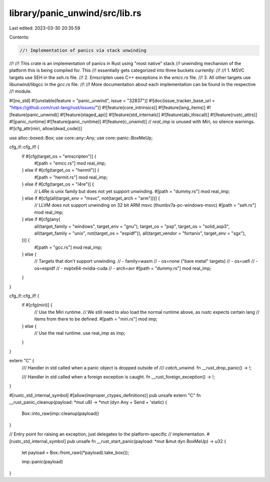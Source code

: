 library/panic_unwind/src/lib.rs
===============================

Last edited: 2023-03-30 20:35:59

Contents:

.. code-block:: rs

    //! Implementation of panics via stack unwinding
//!
//! This crate is an implementation of panics in Rust using "most native" stack
//! unwinding mechanism of the platform this is being compiled for. This
//! essentially gets categorized into three buckets currently:
//!
//! 1. MSVC targets use SEH in the `seh.rs` file.
//! 2. Emscripten uses C++ exceptions in the `emcc.rs` file.
//! 3. All other targets use libunwind/libgcc in the `gcc.rs` file.
//!
//! More documentation about each implementation can be found in the respective
//! module.

#![no_std]
#![unstable(feature = "panic_unwind", issue = "32837")]
#![doc(issue_tracker_base_url = "https://github.com/rust-lang/rust/issues/")]
#![feature(core_intrinsics)]
#![feature(lang_items)]
#![feature(panic_unwind)]
#![feature(staged_api)]
#![feature(std_internals)]
#![feature(abi_thiscall)]
#![feature(rustc_attrs)]
#![panic_runtime]
#![feature(panic_runtime)]
#![feature(c_unwind)]
// `real_imp` is unused with Miri, so silence warnings.
#![cfg_attr(miri, allow(dead_code))]

use alloc::boxed::Box;
use core::any::Any;
use core::panic::BoxMeUp;

cfg_if::cfg_if! {
    if #[cfg(target_os = "emscripten")] {
        #[path = "emcc.rs"]
        mod real_imp;
    } else if #[cfg(target_os = "hermit")] {
        #[path = "hermit.rs"]
        mod real_imp;
    } else if #[cfg(target_os = "l4re")] {
        // L4Re is unix family but does not yet support unwinding.
        #[path = "dummy.rs"]
        mod real_imp;
    } else if #[cfg(all(target_env = "msvc", not(target_arch = "arm")))] {
        // LLVM does not support unwinding on 32 bit ARM msvc (thumbv7a-pc-windows-msvc)
        #[path = "seh.rs"]
        mod real_imp;
    } else if #[cfg(any(
        all(target_family = "windows", target_env = "gnu"),
        target_os = "psp",
        target_os = "solid_asp3",
        all(target_family = "unix", not(target_os = "espidf")),
        all(target_vendor = "fortanix", target_env = "sgx"),
    ))] {
        #[path = "gcc.rs"]
        mod real_imp;
    } else {
        // Targets that don't support unwinding.
        // - family=wasm
        // - os=none ("bare metal" targets)
        // - os=uefi
        // - os=espidf
        // - nvptx64-nvidia-cuda
        // - arch=avr
        #[path = "dummy.rs"]
        mod real_imp;
    }
}

cfg_if::cfg_if! {
    if #[cfg(miri)] {
        // Use the Miri runtime.
        // We still need to also load the normal runtime above, as rustc expects certain lang
        // items from there to be defined.
        #[path = "miri.rs"]
        mod imp;
    } else {
        // Use the real runtime.
        use real_imp as imp;
    }
}

extern "C" {
    /// Handler in std called when a panic object is dropped outside of
    /// `catch_unwind`.
    fn __rust_drop_panic() -> !;

    /// Handler in std called when a foreign exception is caught.
    fn __rust_foreign_exception() -> !;
}

#[rustc_std_internal_symbol]
#[allow(improper_ctypes_definitions)]
pub unsafe extern "C" fn __rust_panic_cleanup(payload: *mut u8) -> *mut (dyn Any + Send + 'static) {
    Box::into_raw(imp::cleanup(payload))
}

// Entry point for raising an exception, just delegates to the platform-specific
// implementation.
#[rustc_std_internal_symbol]
pub unsafe fn __rust_start_panic(payload: *mut &mut dyn BoxMeUp) -> u32 {
    let payload = Box::from_raw((*payload).take_box());

    imp::panic(payload)
}


